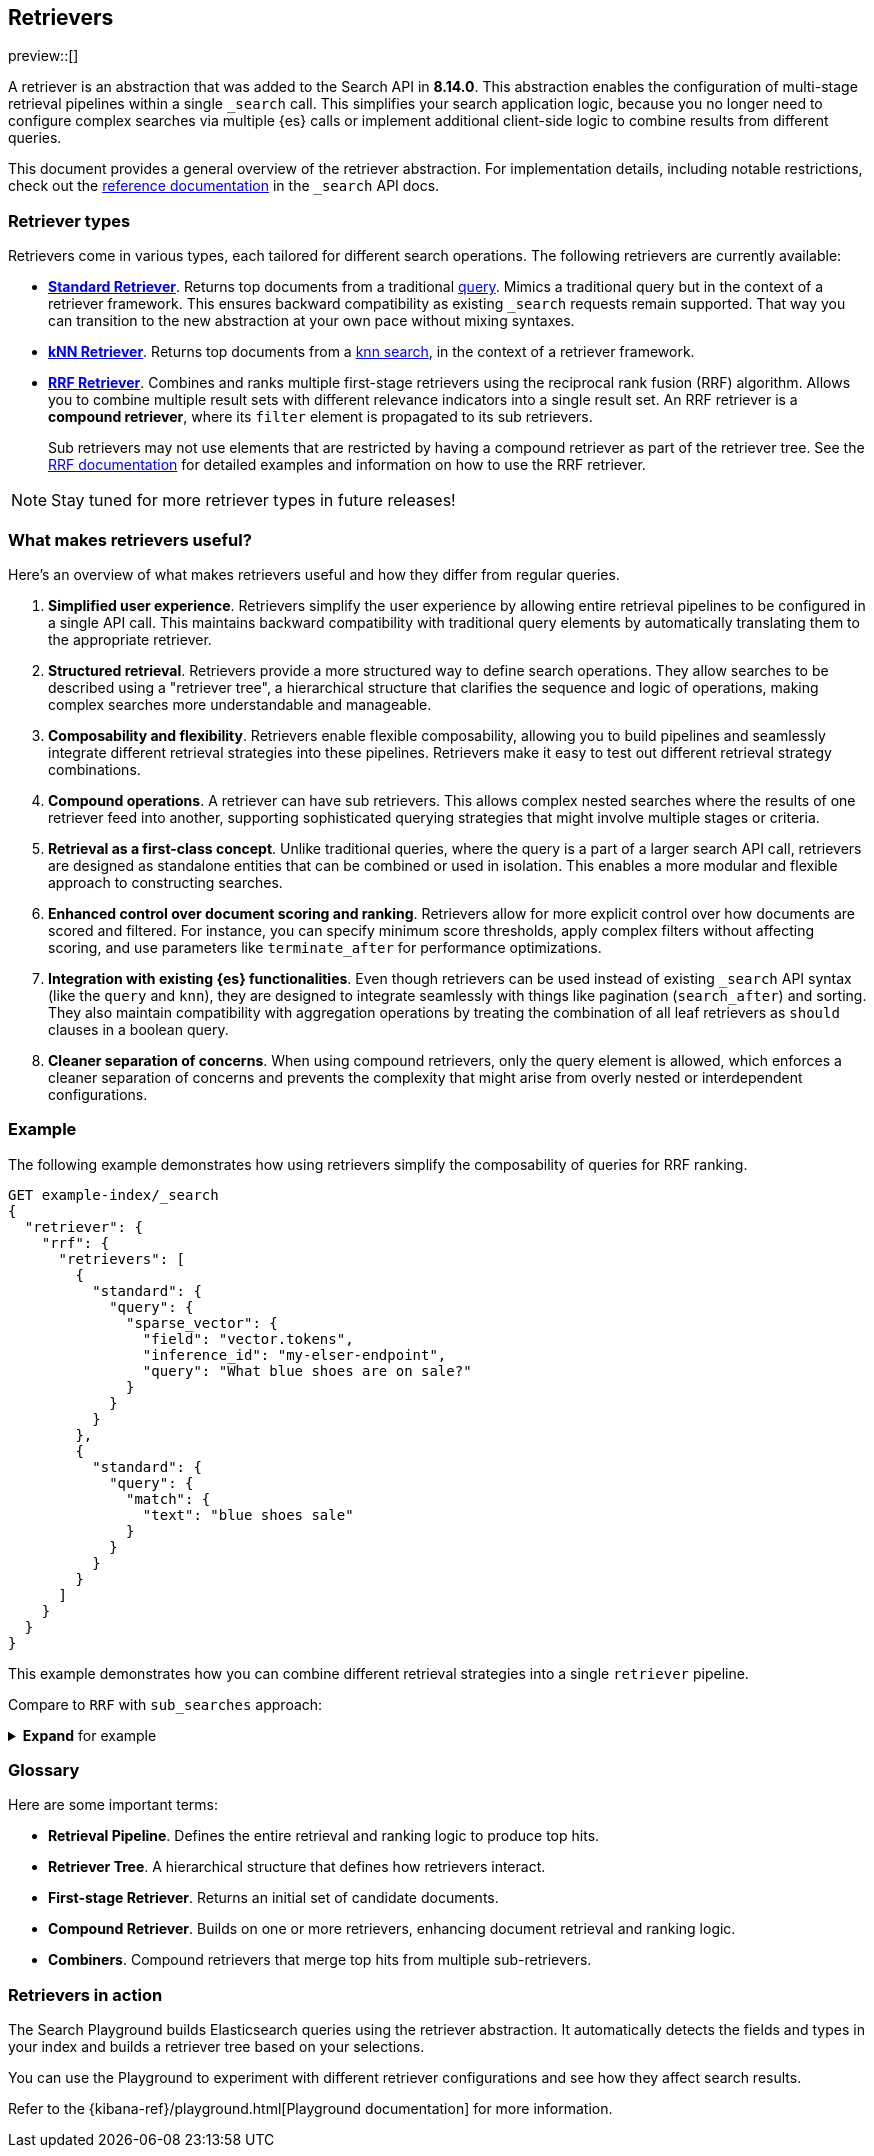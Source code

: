 [[retrievers-overview]]
== Retrievers

// Will move to a top level "Retrievers and reranking" section once reranking is live

preview::[]

A retriever is an abstraction that was added to the Search API in *8.14.0*.
This abstraction enables the configuration of multi-stage retrieval pipelines within a single `_search` call.
This simplifies your search application logic, because you no longer need to configure complex searches via multiple {es} calls or implement additional client-side logic to combine results from different queries.

This document provides a general overview of the retriever abstraction.
For implementation details, including notable restrictions, check out the
<<retriever,reference documentation>> in the `_search` API docs.

[discrete]
[[retrievers-overview-types]]
=== Retriever types

Retrievers come in various types, each tailored for different search operations.
The following retrievers are currently available:

* <<standard-retriever,*Standard Retriever*>>.
Returns top documents from a traditional https://www.elastic.co/guide/en/elasticsearch/reference/master/query-dsl.html[query].
Mimics a traditional query but in the context of a retriever framework.
This ensures backward compatibility as existing `_search` requests remain supported.
That way you can transition to the new abstraction at your own pace without mixing syntaxes.
* <<knn-retriever,*kNN Retriever*>>.
Returns top documents from a <<search-api-knn,knn search>>, in the context of a retriever framework.
* <<rrf-retriever,*RRF Retriever*>>.
Combines and ranks multiple first-stage retrievers using the reciprocal rank fusion (RRF) algorithm.
Allows you to combine multiple result sets with different relevance indicators into a single result set.
An RRF retriever is a *compound retriever*, where its `filter` element is propagated to its sub retrievers.
+
Sub retrievers may not use elements that are restricted by having a compound retriever as part of the retriever tree.
See the <<rrf-using-multiple-standard-retrievers,RRF documentation>> for detailed examples and information on how to use the RRF retriever.

[NOTE]
====
Stay tuned for more retriever types in future releases!
====

[discrete]
=== What makes retrievers useful?

Here's an overview of what makes retrievers useful and how they differ from regular queries.

. *Simplified user experience*.
Retrievers simplify the user experience by allowing entire retrieval pipelines to be configured in a single API call.
This maintains backward compatibility with traditional query elements by automatically translating them to the appropriate retriever.
. *Structured retrieval*.
Retrievers provide a more structured way to define search operations.
They allow searches to be described using a "retriever tree", a hierarchical structure that clarifies the sequence and logic of operations, making complex searches more understandable and manageable.
. *Composability and flexibility*.
Retrievers enable flexible composability, allowing you to build pipelines and seamlessly integrate different retrieval strategies into these pipelines.
Retrievers make it easy to test out different retrieval strategy combinations.
. *Compound operations*.
A retriever can have sub retrievers.
This allows complex nested searches where the results of one retriever feed into another, supporting sophisticated querying strategies that might involve multiple stages or criteria.
. *Retrieval as a first-class concept*.
Unlike traditional queries, where the query is a part of a larger search API call, retrievers are designed as standalone entities that can be combined or used in isolation.
This enables a more modular and flexible approach to constructing searches.
. *Enhanced control over document scoring and ranking*.
Retrievers allow for more explicit control over how documents are scored and filtered.
For instance, you can specify minimum score thresholds, apply complex filters without affecting scoring, and use parameters like `terminate_after` for performance optimizations.
. *Integration with existing {es} functionalities*.
Even though retrievers can be used instead of existing `_search` API syntax (like the
`query` and `knn`), they are designed to integrate seamlessly with things like pagination (`search_after`) and sorting.
They also maintain compatibility with aggregation operations by treating the combination of all leaf retrievers as
`should` clauses in a boolean query.
. *Cleaner separation of concerns*.
When using compound retrievers, only the query element is allowed, which enforces a cleaner separation of concerns and prevents the complexity that might arise from overly nested or interdependent configurations.

[discrete]
[[retrievers-overview-example]]
=== Example

The following example demonstrates how using retrievers simplify the composability of queries for RRF ranking.

[source,js]
----
GET example-index/_search
{
  "retriever": {
    "rrf": {
      "retrievers": [
        {
          "standard": {
            "query": {
              "sparse_vector": {
                "field": "vector.tokens",
                "inference_id": "my-elser-endpoint",
                "query": "What blue shoes are on sale?"
              }
            }
          }
        },
        {
          "standard": {
            "query": {
              "match": {
                "text": "blue shoes sale"
              }
            }
          }
        }
      ]
    }
  }
}
----
//NOTCONSOLE

This example demonstrates how you can combine different retrieval strategies into a single `retriever` pipeline.

Compare to `RRF` with `sub_searches` approach:

.*Expand* for example
[%collapsible]
==============

[source,js]
----
GET example-index/_search
{
  "sub_searches":[
    {
      "query":{
        "match":{
          "text":"blue shoes sale"
        }
      }
    },
    {
      "query":{
        "sparse_vector": {
            "field": "vector.tokens",
            "inference_id": "my-elser-endoint",
            "query": "What blue shoes are on sale?"
          }
        }
      }
  ],
  "rank":{
    "rrf":{
      "window_size":50,
      "rank_constant":20
    }
  }
}
----
//NOTCONSOLE
==============

[discrete]
[[retrievers-overview-glossary]]
=== Glossary

Here are some important terms:

* *Retrieval Pipeline*.
Defines the entire retrieval and ranking logic to produce top hits.
* *Retriever Tree*.
A hierarchical structure that defines how retrievers interact.
* *First-stage Retriever*.
Returns an initial set of candidate documents.
* *Compound Retriever*.
Builds on one or more retrievers, enhancing document retrieval and ranking logic.
* *Combiners*.
Compound retrievers that merge top hits from multiple sub-retrievers.
//* NOT YET *Rerankers*. Special compound retrievers that reorder hits and may adjust the number of hits, with distinctions between first-stage and second-stage rerankers.

[discrete]
[[retrievers-overview-play-in-search]]
=== Retrievers in action

The Search Playground builds Elasticsearch queries using the retriever abstraction.
It automatically detects the fields and types in your index and builds a retriever tree based on your selections.

You can use the Playground to experiment with different retriever configurations and see how they affect search results.

Refer to the {kibana-ref}/playground.html[Playground documentation] for more information.
// Content coming in https://github.com/elastic/kibana/pull/182692




